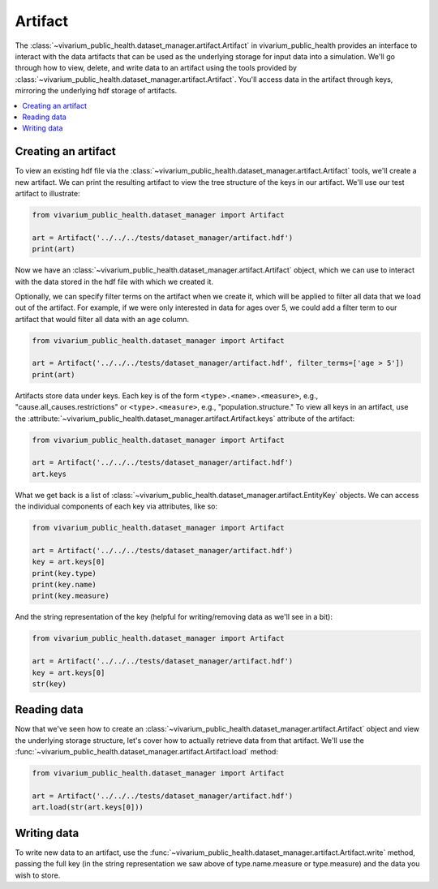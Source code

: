 ========
Artifact
========

The :class:`~vivarium_public_health.dataset_manager.artifact.Artifact` in vivarium_public_health provides an interface
to interact with the data artifacts that can be used as the underlying storage for input data into a simulation. We'll
go through how to view, delete, and write data to an artifact using the tools provided by
:class:`~vivarium_public_health.dataset_manager.artifact.Artifact`. You'll access data in the artifact through keys,
mirroring the underlying hdf storage of artifacts.

.. contents::
   :depth: 1
   :local:
   :backlinks: none

Creating an artifact
---------------------
To view an existing hdf file via the :class:`~vivarium_public_health.dataset_manager.artifact.Artifact` tools, we'll
create a new artifact. We can print the resulting artifact to view the tree structure of the keys
in our artifact. We'll use our test artifact to illustrate:

.. code-block:: python

    from vivarium_public_health.dataset_manager import Artifact

    art = Artifact('../../../tests/dataset_manager/artifact.hdf')
    print(art)

Now we have an :class:`~vivarium_public_health.dataset_manager.artifact.Artifact` object, which we can use to interact
with the data stored in the hdf file with which we created it.

Optionally, we can specify filter terms on the artifact when we create it, which will be applied to filter all data
that we load out of the artifact. For example, if we were only interested in data for ages over 5, we could add a filter
term to our artifact that would filter all data with an ``age`` column.

.. code-block:: python

    from vivarium_public_health.dataset_manager import Artifact

    art = Artifact('../../../tests/dataset_manager/artifact.hdf', filter_terms=['age > 5'])
    print(art)

.. testcode::
    :hide:

    from vivarium_public_health.dataset_manager import Artifact

    art = Artifact('../../../tests/dataset_manager/artifact.hdf', filter_terms=['age > 5'])
    print(art)

Artifacts store data under keys. Each key is of the form ``<type>.<name>.<measure>``, e.g.,
"cause.all_causes.restrictions" or ``<type>.<measure>``, e.g., "population.structure." To view all keys in an
artifact, use the :attribute:`~vivarium_public_health.dataset_manager.artifact.Artifact.keys` attribute of the
artifact:

.. code-block:: python

    from vivarium_public_health.dataset_manager import Artifact

    art = Artifact('../../../tests/dataset_manager/artifact.hdf')
    art.keys

What we get back is a list of :class:`~vivarium_public_health.dataset_manager.artifact.EntityKey` objects. We can
access the individual components of each key via attributes, like so:

.. code-block:: python

    from vivarium_public_health.dataset_manager import Artifact

    art = Artifact('../../../tests/dataset_manager/artifact.hdf')
    key = art.keys[0]
    print(key.type)
    print(key.name)
    print(key.measure)

.. testcode::
    :hide:

    from vivarium_public_health.dataset_manager import Artifact

    art = Artifact('../../../tests/dataset_manager/artifact.hdf')
    key = art.keys[0]
    print(key.type)
    print(key.name)
    print(key.measure)

And the string representation of the key (helpful for writing/removing data as we'll see in a bit):

.. code-block:: python

    from vivarium_public_health.dataset_manager import Artifact

    art = Artifact('../../../tests/dataset_manager/artifact.hdf')
    key = art.keys[0]
    str(key)

Reading data
-------------
Now that we've seen how to create an :class:`~vivarium_public_health.dataset_manager.artifact.Artifact` object and
view the underlying storage structure, let's cover how to actually retrieve data from that artifact. We'll use the
:func:`~vivarium_public_health.dataset_manager.artifact.Artifact.load` method:

.. code-block:: python

    from vivarium_public_health.dataset_manager import Artifact

    art = Artifact('../../../tests/dataset_manager/artifact.hdf')
    art.load(str(art.keys[0]))

.. testcode::
    :hide:

    from vivarium_public_health.dataset_manager import Artifact

    art = Artifact('../../../tests/dataset_manager/artifact.hdf')
    art.load(str(art.keys[0]))

Writing data
------------
To write new data to an artifact, use the :func:`~vivarium_public_health.dataset_manager.artifact.Artifact.write` method,
passing the full key (in the string representation we saw above of type.name.measure or type.measure) and the data you wish
to store.
